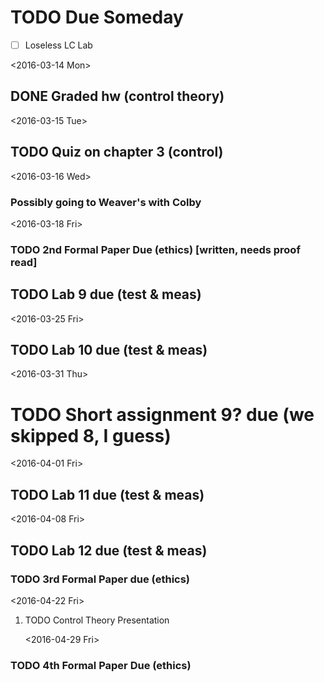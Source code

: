 # Schedule 

* TODO Due Someday
    - [ ] Loseless LC Lab
       
<2016-03-14 Mon>
** DONE Graded hw (control theory)

<2016-03-15 Tue>
** TODO Quiz on chapter 3 (control)

<2016-03-16 Wed>
*** Possibly going to Weaver's with Colby

<2016-03-18 Fri>
*** TODO 2nd Formal Paper Due (ethics) [written, needs proof read]
** TODO Lab 9 due (test & meas)

<2016-03-25 Fri>
** TODO Lab 10 due (test & meas)

<2016-03-31 Thu>
* TODO Short assignment 9? due (we skipped 8, I guess)

<2016-04-01 Fri>
** TODO Lab 11 due (test & meas)

<2016-04-08 Fri>
** TODO Lab 12 due (test & meas)
*** TODO 3rd Formal Paper due (ethics)

<2016-04-22 Fri>
**** TODO Control Theory Presentation

<2016-04-29 Fri>
*** TODO 4th Formal Paper Due (ethics)
